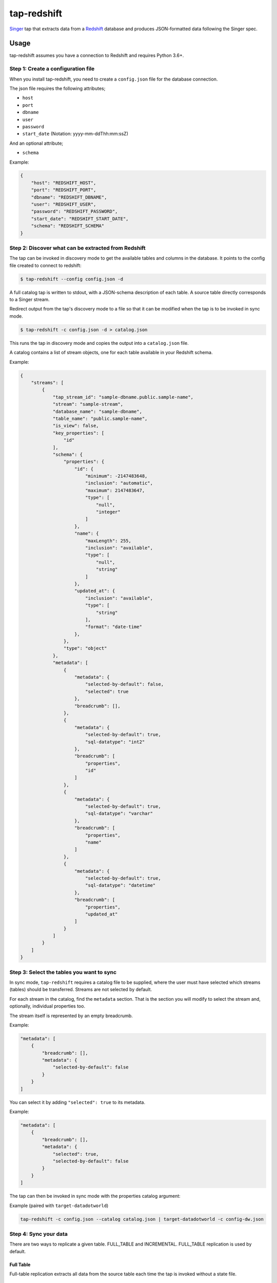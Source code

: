 ============
tap-redshift
============


`Singer <https://singer.io>`_ tap that extracts data from a `Redshift <https://aws.amazon.com/documentation/redshift/>`_ database and produces JSON-formatted data following the Singer spec.


Usage
=====
tap-redshift assumes you have a connection to Redshift and requires Python 3.6+.

Step 1: Create a configuration file
-----------------------------------
When you install tap-redshift, you need to create a ``config.json`` file for the database connection.

The json file requires the following attributes;

* ``host``
* ``port``
* ``dbname``
* ``user``
* ``password``
* ``start_date`` (Notation: yyyy-mm-ddThh:mm:ssZ)

And an optional attribute;

* ``schema``

Example:

.. code-block:: json

    {
        "host": "REDSHIFT_HOST",
        "port": "REDSHIFT_PORT",
        "dbname": "REDSHIFT_DBNAME",
        "user": "REDSHIFT_USER",
        "password": "REDSHIFT_PASSWORD",
        "start_date": "REDSHIFT_START_DATE",
        "schema": "REDSHIFT_SCHEMA"
    }


Step 2: Discover what can be extracted from Redshift
----------------------------------------------------
The tap can be invoked in discovery mode to get the available tables and columns in the database.
It points to the config file created to connect to redshift:

.. code-block:: shell

    $ tap-redshift --config config.json -d

A full catalog tap is written to stdout, with a JSON-schema description of each table. A source
table directly corresponds to a Singer stream.

Redirect output from the tap's discovery mode to a file so that it can be modified when the tap is
to be invoked in sync mode.

.. code-block:: shell

    $ tap-redshift -c config.json -d > catalog.json

This runs the tap in discovery mode and copies the output into a ``catalog.json`` file.

A catalog contains a list of stream objects, one for each table available in your Redshift schema.

Example:

.. code-block:: json

    {
        "streams": [
            {
                "tap_stream_id": "sample-dbname.public.sample-name",
                "stream": "sample-stream",
                "database_name": "sample-dbname",
                "table_name": "public.sample-name",
                "is_view": false,
                "key_properties": [
                    "id"
                ],
                "schema": {
                    "properties": {
                        "id": {
                            "minimum": -2147483648,
                            "inclusion": "automatic",
                            "maximum": 2147483647,
                            "type": [
                                "null",
                                "integer"
                            ]
                        },
                        "name": {
                            "maxLength": 255,
                            "inclusion": "available",
                            "type": [
                                "null",
                                "string"
                            ]
                        },
                        "updated_at": {
                            "inclusion": "available",
                            "type": [
                                "string"
                            ],
                            "format": "date-time"
                        },
                    },
                    "type": "object"
                },
                "metadata": [
                    {
                        "metadata": {
                            "selected-by-default": false,
                            "selected": true
                        },
                        "breadcrumb": [],
                    },
                    {
                        "metadata": {
                            "selected-by-default": true,
                            "sql-datatype": "int2"
                        },
                        "breadcrumb": [
                            "properties",
                            "id"
                        ]
                    },
                    {
                        "metadata": {
                            "selected-by-default": true,
                            "sql-datatype": "varchar"
                        },
                        "breadcrumb": [
                            "properties",
                            "name"
                        ]
                    },
                    {
                        "metadata": {
                            "selected-by-default": true,
                            "sql-datatype": "datetime"
                        },
                        "breadcrumb": [
                            "properties",
                            "updated_at"
                        ]
                    }
                ]
            }
        ]
    }


Step 3: Select the tables you want to sync
------------------------------------------
In sync mode, ``tap-redshift`` requires a catalog file to be supplied, where the user must
have selected which streams (tables) should be transferred. Streams are not selected by default.

For each stream in the catalog, find the ``metadata`` section. That is the section you will modify
to select the stream and, optionally, individual properties too.

The stream itself is represented by an empty breadcrumb.

Example:

.. code-block:: json

    "metadata": [
        {
            "breadcrumb": [],
            "metadata": {
                "selected-by-default": false
            }
        }
    ]

You can select it by adding ``"selected": true`` to its metadata.

Example:

.. code-block:: json

    "metadata": [
        {
            "breadcrumb": [],
            "metadata": {
                "selected": true,
                "selected-by-default": false
            }
        }
    ]

The tap can then be invoked in sync mode with the properties catalog argument:

Example (paired with ``target-datadotworld``)

.. code-block:: shell

    tap-redshift -c config.json --catalog catalog.json | target-datadotworld -c config-dw.json


Step 4: Sync your data
----------------------
There are two ways to replicate a given table. FULL_TABLE and INCREMENTAL.
FULL_TABLE replication is used by default.

Full Table
++++++++++
Full-table replication extracts all data from the source table each time the tap is invoked without
a state file.

Incremental
+++++++++++
Incremental replication works in conjunction with a state file to only extract new records each
time the tap is invoked i.e continue from the last synced data.

To use incremental replication, we need to add the ``replication_method`` and ``replication_key``
to the top level under each stream in the ``catalog.json`` file.

Example:

.. code-block:: json

    {
        "streams": [
            {
                "replication_method": "INCREMENTAL",
                "replication_key": "updated_at",
                ...
            }
        ]
    }

We can then invoke the tap again in sync mode. This time the output will have ``STATE`` messages
that contains a ``replication_key_value`` and ``bookmark`` for data that were extracted.

Redirect the output to a ``state.json`` file. Normally, the target will echo the last STATE after
it has finished processing data.

Run the code below to pass the state into a ``state.json`` file.

Example:

.. code-block:: shell

    tap-redshift -c config.json --catalog catalog.json | \
        target-datadotworld -c config-dw.json > state.json

The ``state.json`` file should look like;

.. code-block:: json

    {
        "currently_syncing": null,
        "bookmarks": {
            "sample-dbname.public.sample-name": {
                "replication_key": "updated_at",
                "version": 1516304171710,
                "replication_key_value": "2013-10-29T09:38:41.341Z"
            }
        }
    }

For subsequent runs, you can then invoke the incremental replication passing the latest state in order to limit data only to what has been modified since the last execution.

.. code-block:: shell

    tail -1 state.json > latest-state.json; \
    tap-redshift \
        -c config-redshift.json \
        --catalog catalog.json \
	    -s latest-state.json | \
	        target-datadotworld -c config-dw.json > state.json


All steps in one Makefile
=========================

For your convenience, all the steps mentioned above are captured in the ``Makefile`` below.
This example uses ``target-datadotworld`` but can be modified to use any other Singer target.

.. code-block:: Makefile

    # Requires python 3.6
    install:
        pip3 install tap-redshift; \
        pip3 install target-datadotworld

    # Catalog discovery
    discover:
        tap-redshift \
            -c config-redshift.json -d > catalog.json

    # Full sync
    fullsync:
        tap-redshift \
            -c config-redshift.json \
            --catalog catalog.json | \
                target-datadotworld -c config-dw.json > state.json

    # Incremental sync
    sync:
        tail -1 state.json > latest-state.json; \
        tap-redshift \
          -c config-redshift.json \
          --catalog catalog.json \
          -s latest-state.json | \
            target-datadotworld -c config-dw.json > state.json


